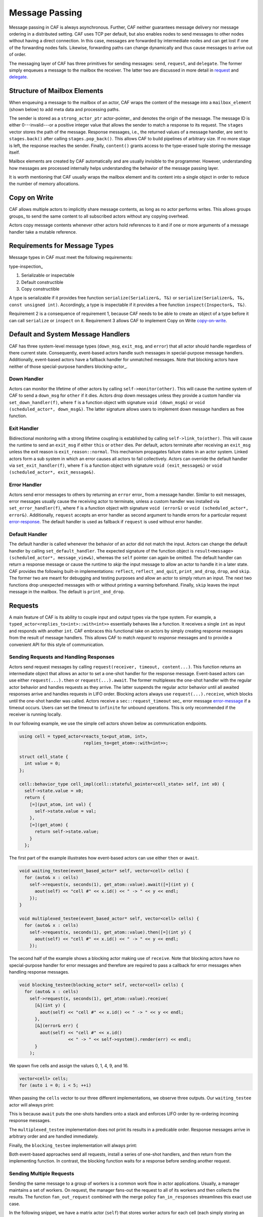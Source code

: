 .. _message-passing:

Message Passing
===============



Message passing in CAF is always asynchronous. Further, CAF neither guarantees
message delivery nor message ordering in a distributed setting. CAF uses TCP
per default, but also enables nodes to send messages to other nodes without
having a direct connection.  In this case, messages are forwarded by
intermediate nodes and can get lost if one of the forwarding nodes fails.
Likewise, forwarding paths can change dynamically and thus cause messages to
arrive out of order.

The messaging layer of CAF has three primitives for sending messages:
``send``, ``request``, and ``delegate``. The former
simply enqueues a message to the mailbox the receiver. The latter two are
discussed in more detail in request_ and delegate_.

.. _mailbox-element:

Structure of Mailbox Elements
-----------------------------



When enqueuing a message to the mailbox of an actor, CAF wraps the content of
the message into a ``mailbox_element`` (shown below) to add meta data
and processing paths.

.. _mailbox_element:

.. image:: mailbox_element.png
   :alt: UML class diagram for \lstinline^mailbox_element^



The sender is stored as a ``strong_actor_ptr`` actor-pointer_ and
denotes the origin of the message. The message ID is either 0---invalid---or a
positive integer value that allows the sender to match a response to its
request. The ``stages`` vector stores the path of the message. Response
messages, i.e., the returned values of a message handler, are sent to
``stages.back()`` after calling ``stages.pop_back()``. This
allows CAF to build pipelines of arbitrary size. If no more stage is left, the
response reaches the sender. Finally, ``content()`` grants access to
the type-erased tuple storing the message itself.

Mailbox elements are created by CAF automatically and are usually invisible to
the programmer. However, understanding how messages are processed internally
helps understanding the behavior of the message passing layer.

It is worth mentioning that CAF usually wraps the mailbox element and its
content into a single object in order to reduce the number of memory
allocations.

.. _copy-on-write:

Copy on Write
-------------



CAF allows multiple actors to implicitly share message contents, as long as no
actor performs writes. This allows groups groups_ to send the same content
to all subscribed actors without any copying overhead.

Actors copy message contents whenever other actors hold references to it and if
one or more arguments of a message handler take a mutable reference.

Requirements for Message Types
------------------------------



Message types in CAF must meet the following requirements:

type-inspection_

1.  Serializable or inspectable 

2.  Default constructible

3.  Copy constructible




A type is serializable if it provides free function ``serialize(Serializer&, T&)`` or ``serialize(Serializer&, T&, const unsigned int)``. Accordingly, a type is inspectable if it provides a free function ``inspect(Inspector&, T&)``.

Requirement 2 is a consequence of requirement 1, because CAF needs to be able
to create an object of a type before it can call ``serialize`` or
``inspect`` on it. Requirement 3 allows CAF to implement Copy on
Write copy-on-write_.

.. _special-handler:

Default and System Message Handlers
-----------------------------------



CAF has three system-level message types (``down_msg``,
``exit_msg``, and ``error``) that all actor should handle
regardless of there current state. Consequently, event-based actors handle such
messages in special-purpose message handlers. Additionally, event-based actors
have a fallback handler for unmatched messages. Note that blocking actors have
neither of those special-purpose handlers blocking-actor_.

.. _down-message:

Down  Handler
~~~~~~~~~~~~~



Actors can monitor the lifetime of other actors by calling ``self->monitor(other)``. This will cause the runtime system of CAF to send a ``down_msg`` for ``other`` if it dies. Actors drop down messages unless they provide a custom handler via ``set_down_handler(f)``, where ``f`` is a function object with signature ``void (down_msg&)`` or ``void (scheduled_actor*, down_msg&)``. The latter signature allows users to implement down message handlers as free function.

.. _exit-message:

Exit Handler
~~~~~~~~~~~~



Bidirectional monitoring with a strong lifetime coupling is established by calling ``self->link_to(other)``. This will cause the runtime to send an ``exit_msg`` if either ``this`` or ``other`` dies. Per default, actors terminate after receiving an ``exit_msg`` unless the exit reason is ``exit_reason::normal``. This mechanism propagates failure states in an actor system. Linked actors form a sub system in which an error causes all actors to fail collectively. Actors can override the default handler via ``set_exit_handler(f)``, where ``f`` is a function object with signature ``void (exit_message&)`` or ``void (scheduled_actor*, exit_message&)``.

.. _error-message:

Error Handler
~~~~~~~~~~~~~



Actors send error messages to others by returning an ``error`` error_ from a message handler. Similar to exit messages, error messages usually cause the receiving actor to terminate, unless a custom handler was installed via ``set_error_handler(f)``, where ``f`` is a function object with signature ``void (error&)`` or ``void (scheduled_actor*, error&)``. Additionally, ``request`` accepts an error handler as second argument to handle errors for a particular request error-response_. The default handler is used as fallback if ``request`` is used without error handler.

.. _default-handler:

Default Handler
~~~~~~~~~~~~~~~



The default handler is called whenever the behavior of an actor did not match
the input. Actors can change the default handler by calling
``set_default_handler``. The expected signature of the function object
is ``result<message> (scheduled_actor*, message_view&)``, whereas the
``self`` pointer can again be omitted. The default handler can return a
response message or cause the runtime to *skip* the input message to allow
an actor to handle it in a later state. CAF provides the following built-in
implementations: ``reflect``, ``reflect_and_quit``,
``print_and_drop``, ``drop``, and ``skip``. The former
two are meant for debugging and testing purposes and allow an actor to simply
return an input. The next two functions drop unexpected messages with or
without printing a warning beforehand. Finally, ``skip`` leaves the
input message in the mailbox. The default is ``print_and_drop``.

.. _request:

Requests
--------



A main feature of CAF is its ability to couple input and output types via the
type system. For example, a ``typed_actor<replies_to<int>::with<int>>``
essentially behaves like a function. It receives a single ``int`` as
input and responds with another ``int``. CAF embraces this functional
take on actors by simply creating response messages from the result of message
handlers. This allows CAF to match *request* to *response* messages
and to provide a convenient API for this style of communication.

.. _handling-response:

Sending Requests and Handling Responses
~~~~~~~~~~~~~~~~~~~~~~~~~~~~~~~~~~~~~~~



Actors send request messages by calling ``request(receiver, timeout, content...)``. This function returns an intermediate object that allows an actor to set a one-shot handler for the response message. Event-based actors can use either ``request(...).then`` or ``request(...).await``. The former multiplexes the one-shot handler with the regular actor behavior and handles requests as they arrive. The latter suspends the regular actor behavior until all awaited responses arrive and handles requests in LIFO order. Blocking actors always use ``request(...).receive``, which blocks until the one-shot handler was called. Actors receive a ``sec::request_timeout`` sec_ error message error-message_ if a timeout occurs. Users can set the timeout to ``infinite`` for unbound operations. This is only recommended if the receiver is running locally.

In our following example, we use the simple cell actors shown below as
communication endpoints.


.. code-block:: c++

   using cell = typed_actor<reacts_to<put_atom, int>,
                            replies_to<get_atom>::with<int>>;
   
   struct cell_state {
     int value = 0;
   };
   
   cell::behavior_type cell_impl(cell::stateful_pointer<cell_state> self, int x0) {
     self->state.value = x0;
     return {
       [=](put_atom, int val) {
         self->state.value = val;
       },
       [=](get_atom) {
         return self->state.value;
       }
     };




The first part of the example illustrates how event-based actors can use either
``then`` or ``await``.


.. code-block:: c++

   void waiting_testee(event_based_actor* self, vector<cell> cells) {
     for (auto& x : cells)
       self->request(x, seconds(1), get_atom::value).await([=](int y) {
         aout(self) << "cell #" << x.id() << " -> " << y << endl;
       });
   }
   
   void multiplexed_testee(event_based_actor* self, vector<cell> cells) {
     for (auto& x : cells)
       self->request(x, seconds(1), get_atom::value).then([=](int y) {
         aout(self) << "cell #" << x.id() << " -> " << y << endl;
       });




The second half of the example shows a blocking actor making use of
``receive``. Note that blocking actors have no special-purpose handler
for error messages and therefore are required to pass a callback for error
messages when handling response messages.


.. code-block:: c++

   void blocking_testee(blocking_actor* self, vector<cell> cells) {
     for (auto& x : cells)
       self->request(x, seconds(1), get_atom::value).receive(
         [&](int y) {
           aout(self) << "cell #" << x.id() << " -> " << y << endl;
         },
         [&](error& err) {
           aout(self) << "cell #" << x.id()
                      << " -> " << self->system().render(err) << endl;
         }
       );




We spawn five cells and assign the values 0, 1, 4, 9, and 16.


.. code-block:: c++

     vector<cell> cells;
     for (auto i = 0; i < 5; ++i)




When passing the ``cells`` vector to our three different
implementations, we observe three outputs. Our ``waiting_testee`` actor
will always print:


.. ::

   cell #9 -> 16
   cell #8 -> 9
   cell #7 -> 4
   cell #6 -> 1
   cell #5 -> 0


This is because ``await`` puts the one-shots handlers onto a stack and
enforces LIFO order by re-ordering incoming response messages.

The ``multiplexed_testee`` implementation does not print its results in
a predicable order. Response messages arrive in arbitrary order and are handled
immediately.

Finally, the ``blocking_testee`` implementation will always print:


.. ::

   cell #5 -> 0
   cell #6 -> 1
   cell #7 -> 4
   cell #8 -> 9
   cell #9 -> 16


Both event-based approaches send all requests, install a series of one-shot
handlers, and then return from the implementing function. In contrast, the
blocking function waits for a response before sending another request.

Sending Multiple Requests
~~~~~~~~~~~~~~~~~~~~~~~~~



Sending the same message to a group of workers is a common work flow in actor
applications. Usually, a manager maintains a set of workers. On request, the
manager fans-out the request to all of its workers and then collects the
results. The function ``fan_out_request`` combined with the merge policy
``fan_in_responses`` streamlines this exact use case.

In the following snippet, we have a matrix actor (``self``) that stores
worker actors for each cell (each simply storing an integer). For computing the
average over a row, we use ``fan_out_request``. The result handler
passed to ``then`` now gets called only once with a ``vector``
holding all collected results. Using a response promise promise_ further
allows us to delay responding to the client until we have collected all worker
results.


.. code-block:: c++

       [=](get_atom get, average_atom, row_atom, int row) {
         assert(row < rows);
         auto rp = self->make_response_promise<double>();
         auto& row_vec = self->state.rows[row];
         self->fan_out_request<policy::fan_in_responses>(row_vec, infinite, get)
           .then(
             [=](std::vector<int> xs) mutable {
               assert(xs.size() == static_cast<size_t>(columns));
               rp.deliver(std::accumulate(xs.begin(), xs.end(), 0.0) / columns);
             },
             [=](error& err) mutable { rp.deliver(std::move(err)); });
         return rp;




.. _error-response:

Error Handling in Requests
~~~~~~~~~~~~~~~~~~~~~~~~~~



Requests allow CAF to unambiguously correlate request and response messages.
This is also true if the response is an error message. Hence, CAF allows to
add an error handler as optional second parameter to ``then`` and
``await`` (this parameter is mandatory for ``receive``). If no
such handler is defined, the default error handler error-message_ is used
as a fallback in scheduled actors.

As an example, we consider a simple divider that returns an error on a division
by zero. This examples uses a custom error category error_.


.. code-block:: c++

   enum class math_error : uint8_t {
     division_by_zero = 1
   };
   
   error make_error(math_error x) {
     return {static_cast<uint8_t>(x), atom("math")};



.. code-block:: c++

   
   using div_atom = atom_constant<atom("div")>;
   
   using divider = typed_actor<replies_to<div_atom, double, double>::with<double>>;
   
   divider::behavior_type divider_impl() {
     return {
       [](div_atom, double x, double y) -> result<double> {
         if (y == 0.0)
           return math_error::division_by_zero;
         return x / y;
       }
     };




When sending requests to the divider, we use a custom error handlers to report
errors to the user.


.. code-block:: c++

     scoped_actor self{system};
     self->request(div, std::chrono::seconds(10), div_atom::value, x, y).receive(
       [&](double z) {
         aout(self) << x << " / " << y << " = " << z << endl;
       },
       [&](const error& err) {
         aout(self) << "*** cannot compute " << x << " / " << y << " => "
                    << system.render(err) << endl;
       }




.. _delay-message:

Delaying Messages
-----------------



Messages can be delayed by using the function ``delayed_send``, as
illustrated in the following time-based loop example.


.. code-block:: c++

   // uses a message-based loop to iterate over all animation steps
   void dancing_kirby(event_based_actor* self) {
     // let's get it started
     self->send(self, step_atom::value, size_t{0});
     self->become (
       [=](step_atom, size_t step) {
         if (step == sizeof(animation_step)) {
           // we've printed all animation steps (done)
           cout << endl;
           self->quit();
           return;
         }
         // print given step
         draw_kirby(animation_steps[step]);
         // animate next step in 150ms
         self->delayed_send(self, std::chrono::milliseconds(150),
                            step_atom::value, step + 1);
       }
     );




.. _delegate:

Delegating Messages
-------------------



Actors can transfer responsibility for a request by using ``delegate``.
This enables the receiver of the delegated message to reply as usual---simply
by returning a value from its message handler---and the original sender of the
message will receive the response. The following diagram illustrates request
delegation from actor B to actor C.


.. ::

                  A                  B                  C
                  |                  |                  |
                  | ---(request)---> |                  |
                  |                  | ---(delegate)--> |
                  |                  X                  |---\
                  |                                     |   | compute
                  |                                     |   | result
                  |                                     |<--/
                  | <-------------(reply)-------------- |
                  |                                     X
                  |---\
                  |   | handle
                  |   | response
                  |<--/
                  |
                  X


Returning the result of ``delegate(...)`` from a message handler, as
shown in the example below, suppresses the implicit response message and allows
the compiler to check the result type when using statically typed actors.


.. code-block:: c++

   void actor_a(event_based_actor* self, const calc& worker) {
     self->request(worker, std::chrono::seconds(10), add_atom::value, 1, 2).then(
       [=](int result) {
         aout(self) << "1 + 2 = " << result << endl;
       }
     );
   }
   
   calc::behavior_type actor_b(calc::pointer self, const calc& worker) {
     return {
       [=](add_atom add, int x, int y) {
         return self->delegate(worker, add, x, y);
       }
     };
   }
   
   calc::behavior_type actor_c() {
     return {
       [](add_atom, int x, int y) {
         return x + y;
       }
     };
   }
   
   void caf_main(actor_system& system) {
     system.spawn(actor_a, system.spawn(actor_b, system.spawn(actor_c)));
   }




.. _promise:

Response Promises
-----------------



Response promises allow an actor to send and receive other messages prior to
replying to a particular request. Actors create a response promise using
``self->make_response_promise<Ts...>()``, where ``Ts`` is a
template parameter pack describing the promised return type. Dynamically typed
actors simply call ``self->make_response_promise()``. After retrieving
a promise, an actor can fulfill it by calling the member function
``deliver(...)``, as shown in the following example.


.. code-block:: c++

   // using add_atom = atom_constant<atom("add")>; (defined in atom.hpp)
   
   using adder = typed_actor<replies_to<add_atom, int, int>::with<int>>;
   
   // function-based, statically typed, event-based API
   adder::behavior_type worker() {
     return {
       [](add_atom, int a, int b) {
         return a + b;
       }
     };
   }
   
   // function-based, statically typed, event-based API
   adder::behavior_type calculator_master(adder::pointer self) {
     auto w = self->spawn(worker);
     return {
       [=](add_atom x, int y, int z) -> result<int> {
         auto rp = self->make_response_promise<int>();
         self->request(w, infinite, x, y, z).then([=](int result) mutable {
           rp.deliver(result);
         });
         return rp;
       }
     };




Message Priorities
------------------



By default, all messages have the default priority, i.e.,
``message_priority::normal``. Actors can send urgent messages by
setting the priority explicitly:
``send<message_priority::high>(dst,...)``. Urgent messages are put into
a different queue of the receiver's mailbox. Hence, long wait delays can be
avoided for urgent communication.
